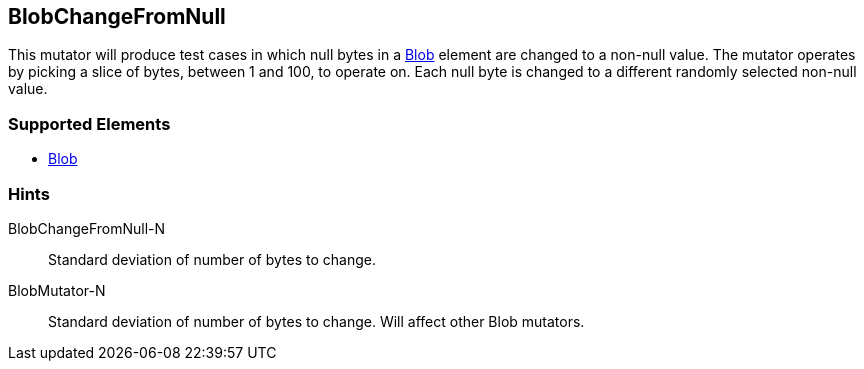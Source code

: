 <<<
[[Mutators_BlobChangeFromNull]]
== BlobChangeFromNull

This mutator will produce test cases in which null bytes in a xref:Blob[Blob] element are changed to a non-null value. The mutator operates by picking a slice of bytes, between 1 and 100, to operate on. Each null byte is changed to a different randomly selected non-null value.

=== Supported Elements

 * xref:Blob[Blob]

=== Hints

BlobChangeFromNull-N:: Standard deviation of number of bytes to change.
BlobMutator-N:: Standard deviation of number of bytes to change. Will affect other Blob mutators.
